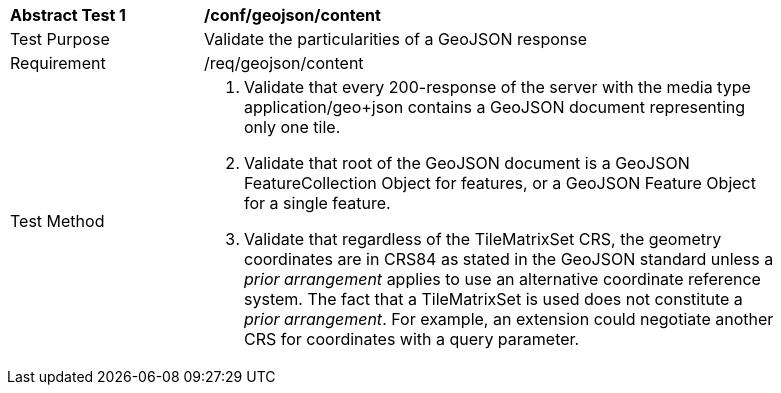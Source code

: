 [[ats_geojson_content]]
[width="90%",cols="2,6a"]
|===
^|*Abstract Test {counter:ats-id}* |*/conf/geojson/content*
^|Test Purpose |Validate the particularities of a GeoJSON response
^|Requirement |/req/geojson/content
^|Test Method |1. Validate that every 200-response of the server with the media type application/geo+json contains a GeoJSON document representing only one tile.

2. Validate that root of the GeoJSON document is a GeoJSON FeatureCollection Object for features, or a GeoJSON Feature Object for a single feature.

3. Validate that regardless of the TileMatrixSet CRS, the geometry coordinates are in CRS84 as stated in the GeoJSON standard unless a _prior arrangement_ applies to use an alternative coordinate reference system. The fact that a TileMatrixSet is used does not constitute a _prior arrangement_. For example, an extension could negotiate another CRS for coordinates with a query parameter.
|===
